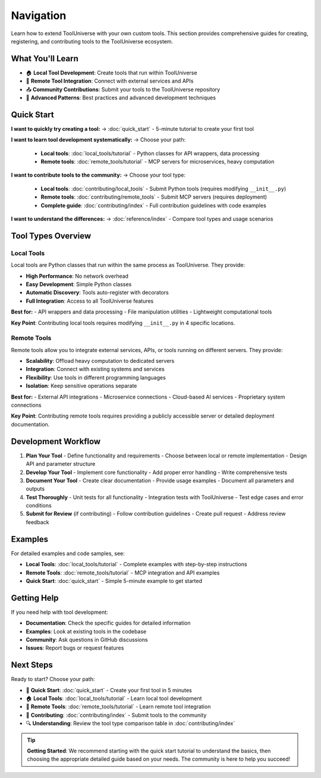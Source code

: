 Navigation
======================

Learn how to extend ToolUniverse with your own custom tools. This section provides comprehensive guides for creating, registering, and contributing tools to the ToolUniverse ecosystem.

What You'll Learn
-----------------

- 🏠 **Local Tool Development**: Create tools that run within ToolUniverse
- 🔗 **Remote Tool Integration**: Connect with external services and APIs
- 📤 **Community Contributions**: Submit your tools to the ToolUniverse repository
- 🔧 **Advanced Patterns**: Best practices and advanced development techniques

Quick Start
-----------

**I want to quickly try creating a tool:**
→ :doc:`quick_start` - 5-minute tutorial to create your first tool

**I want to learn tool development systematically:**
→ Choose your path:
   - **Local tools**: :doc:`local_tools/tutorial` - Python classes for API wrappers, data processing
   - **Remote tools**: :doc:`remote_tools/tutorial` - MCP servers for microservices, heavy computation

**I want to contribute tools to the community:**
→ Choose your tool type:
   - **Local tools**: :doc:`contributing/local_tools` - Submit Python tools (requires modifying ``__init__.py``)
   - **Remote tools**: :doc:`contributing/remote_tools` - Submit MCP servers (requires deployment)
   - **Complete guide**: :doc:`contributing/index` - Full contribution guidelines with code examples

**I want to understand the differences:**
→ :doc:`reference/index` - Compare tool types and usage scenarios

Tool Types Overview
-------------------

Local Tools
~~~~~~~~~~~

Local tools are Python classes that run within the same process as ToolUniverse. They provide:

- **High Performance**: No network overhead
- **Easy Development**: Simple Python classes
- **Automatic Discovery**: Tools auto-register with decorators
- **Full Integration**: Access to all ToolUniverse features

**Best for:**
- API wrappers and data processing
- File manipulation utilities
- Lightweight computational tools

**Key Point**: Contributing local tools requires modifying ``__init__.py`` in 4 specific locations.

Remote Tools
~~~~~~~~~~~~

Remote tools allow you to integrate external services, APIs, or tools running on different servers. They provide:

- **Scalability**: Offload heavy computation to dedicated servers
- **Integration**: Connect with existing systems and services
- **Flexibility**: Use tools in different programming languages
- **Isolation**: Keep sensitive operations separate

**Best for:**
- External API integrations
- Microservice connections
- Cloud-based AI services
- Proprietary system connections

**Key Point**: Contributing remote tools requires providing a publicly accessible server or detailed deployment documentation.

Development Workflow
--------------------

1. **Plan Your Tool**
   - Define functionality and requirements
   - Choose between local or remote implementation
   - Design API and parameter structure

2. **Develop Your Tool**
   - Implement core functionality
   - Add proper error handling
   - Write comprehensive tests

3. **Document Your Tool**
   - Create clear documentation
   - Provide usage examples
   - Document all parameters and outputs

4. **Test Thoroughly**
   - Unit tests for all functionality
   - Integration tests with ToolUniverse
   - Test edge cases and error conditions

5. **Submit for Review** (if contributing)
   - Follow contribution guidelines
   - Create pull request
   - Address review feedback

Examples
--------

For detailed examples and code samples, see:

- **Local Tools**: :doc:`local_tools/tutorial` - Complete examples with step-by-step instructions
- **Remote Tools**: :doc:`remote_tools/tutorial` - MCP integration and API examples
- **Quick Start**: :doc:`quick_start` - Simple 5-minute example to get started

Getting Help
------------

If you need help with tool development:

- **Documentation**: Check the specific guides for detailed information
- **Examples**: Look at existing tools in the codebase
- **Community**: Ask questions in GitHub discussions
- **Issues**: Report bugs or request features

Next Steps
----------

Ready to start? Choose your path:

* 🚀 **Quick Start**: :doc:`quick_start` - Create your first tool in 5 minutes
* 🏠 **Local Tools**: :doc:`local_tools/tutorial` - Learn local tool development
* 🔗 **Remote Tools**: :doc:`remote_tools/tutorial` - Learn remote tool integration
* 🎁 **Contributing**: :doc:`contributing/index` - Submit tools to the community
* 🔍 **Understanding**: Review the tool type comparison table in :doc:`contributing/index`

.. tip::
   **Getting Started**: We recommend starting with the quick start tutorial to understand the basics, then choosing the appropriate detailed guide based on your needs. The community is here to help you succeed!